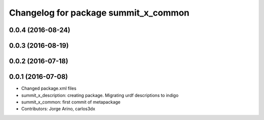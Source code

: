 ^^^^^^^^^^^^^^^^^^^^^^^^^^^^^^^^^^^^^
Changelog for package summit_x_common
^^^^^^^^^^^^^^^^^^^^^^^^^^^^^^^^^^^^^

0.0.4 (2016-08-24)
------------------

0.0.3 (2016-08-19)
------------------

0.0.2 (2016-07-18)
------------------

0.0.1 (2016-07-08)
------------------
* Changed package.xml files
* summit_x_description: creating package. Migrating urdf descriptions to indigo
* summit_x_common: first commit of metapackage
* Contributors: Jorge Arino, carlos3dx
